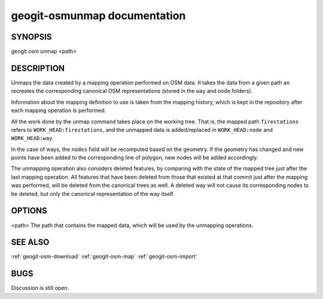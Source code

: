 
.. _geogit-unmap:

geogit-osmunmap documentation
##############################



SYNOPSIS
********
geogit osm unmap <path>


DESCRIPTION
***********

Unmaps the data created by a mapping operation performed on OSM data. It takes the data from a given path an recreates the corresponding canonical OSM representations (stored in the ``way`` and ``node`` folders).

Information about the mapping definition to use is taken from the mapping history, which is kept in the repository after each mapping operation is performed.

All the work done by the unmap command takes place on the working tree. That is, the mapped path ``firestations`` refers to ``WORK_HEAD:firestations``, and the unmapped data is added/replaced in ``WORK_HEAD:node`` and ``WORK_HEAD:way``.

In the case of ways, the ``nodes`` field will be recomputed based on the geometry. If the geometry has changed and new points have been added to the corresponding line of polygon, new nodes will be added accordingly.

The unmapping operation also considers deleted features, by comparing with the state of the mapped tree just after the last mapping operation. All features that have been deleted from those that existed at that commit just after the mapping was performed, will be deleted from the canonical trees as well. A deleted way will not cause its corresponding nodes to be deleted, but only the canonical representation of the way itself.


OPTIONS
*******

<path>		The path that contains the mapped data, which will be used by the unmapping operations.

SEE ALSO
********

:ref:`geogit-osm-download`
:ref:`geogit-osm-map`
:ref:`geogit-osm-import`

BUGS
****

Discussion is still open.

